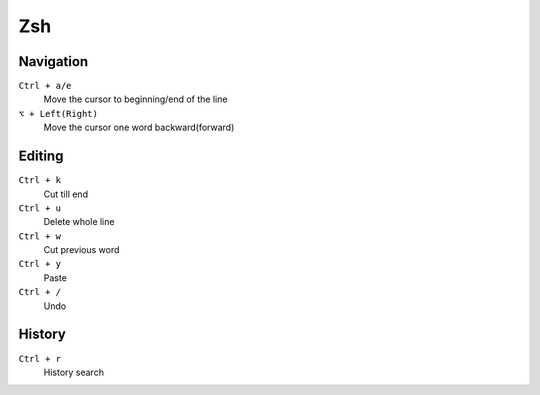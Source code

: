 =============
Zsh
=============

Navigation
=============

``Ctrl + a/e``
   Move the cursor to beginning/end of the line

``⌥ + Left(Right)``
   Move the cursor one word backward(forward)

Editing
=============

``Ctrl + k``
   Cut till end

``Ctrl + u``
   Delete whole line

``Ctrl + w``
   Cut previous word

``Ctrl + y``
   Paste

``Ctrl + /``
   Undo

History
=============

``Ctrl + r``
   History search
